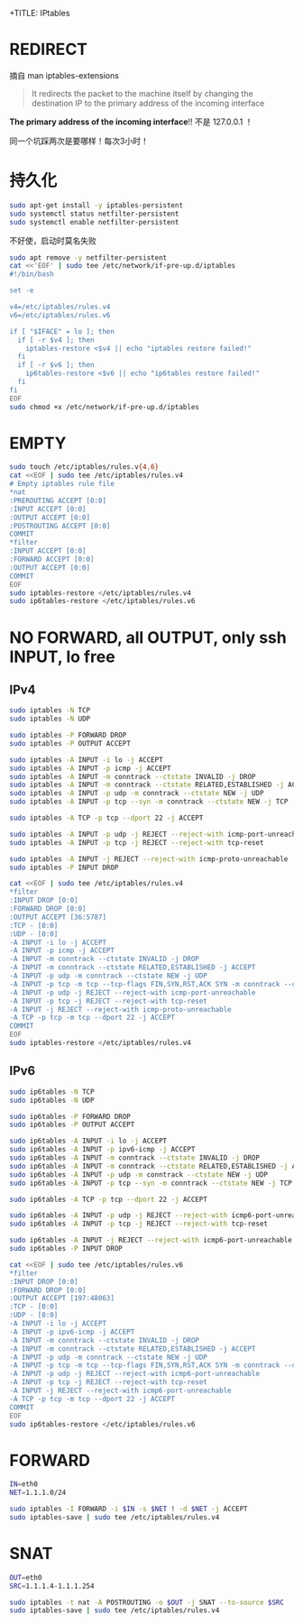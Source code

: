 +TITLE: IPtables
#+WIKI: linux,network

* REDIRECT

摘自 man iptables-extensions

#+BEGIN_QUOTE
It  redirects  the  packet  to the machine itself by changing the destination IP to the primary address of the incoming interface
#+END_QUOTE

*The primary address of the incoming interface*!! 不是 127.0.0.1 ！

同一个坑踩两次是要哪样！每次3小时！

* 持久化

#+BEGIN_SRC bash
sudo apt-get install -y iptables-persistent
sudo systemctl status netfilter-persistent
sudo systemctl enable netfilter-persistent
#+END_SRC

不好使，启动时莫名失败
#+BEGIN_SRC bash
sudo apt remove -y netfilter-persistent
cat <<'EOF' | sudo tee /etc/network/if-pre-up.d/iptables
#!/bin/bash

set -e

v4=/etc/iptables/rules.v4
v6=/etc/iptables/rules.v6

if [ "$IFACE" = lo ]; then
  if [ -r $v4 ]; then
    iptables-restore <$v4 || echo "iptables restore failed!"
  fi
  if [ -r $v6 ]; then
    ip6tables-restore <$v6 || echo "ip6tables restore failed!"
  fi
fi
EOF
sudo chmod +x /etc/network/if-pre-up.d/iptables
#+END_SRC
* EMPTY

#+BEGIN_SRC bash
sudo touch /etc/iptables/rules.v{4,6}
cat <<EOF | sudo tee /etc/iptables/rules.v4
# Empty iptables rule file
*nat
:PREROUTING ACCEPT [0:0]
:INPUT ACCEPT [0:0]
:OUTPUT ACCEPT [0:0]
:POSTROUTING ACCEPT [0:0]
COMMIT
*filter
:INPUT ACCEPT [0:0]
:FORWARD ACCEPT [0:0]
:OUTPUT ACCEPT [0:0]
COMMIT
EOF
sudo iptables-restore </etc/iptables/rules.v4
sudo ip6tables-restore </etc/iptables/rules.v6
#+END_SRC

* NO FORWARD, all OUTPUT, only ssh INPUT, lo free

** IPv4

#+BEGIN_SRC bash
sudo iptables -N TCP
sudo iptables -N UDP

sudo iptables -P FORWARD DROP
sudo iptables -P OUTPUT ACCEPT

sudo iptables -A INPUT -i lo -j ACCEPT
sudo iptables -A INPUT -p icmp -j ACCEPT
sudo iptables -A INPUT -m conntrack --ctstate INVALID -j DROP
sudo iptables -A INPUT -m conntrack --ctstate RELATED,ESTABLISHED -j ACCEPT
sudo iptables -A INPUT -p udp -m conntrack --ctstate NEW -j UDP
sudo iptables -A INPUT -p tcp --syn -m conntrack --ctstate NEW -j TCP

sudo iptables -A TCP -p tcp --dport 22 -j ACCEPT

sudo iptables -A INPUT -p udp -j REJECT --reject-with icmp-port-unreachable
sudo iptables -A INPUT -p tcp -j REJECT --reject-with tcp-reset

sudo iptables -A INPUT -j REJECT --reject-with icmp-proto-unreachable
sudo iptables -P INPUT DROP
#+END_SRC

#+BEGIN_SRC bash
cat <<EOF | sudo tee /etc/iptables/rules.v4
*filter
:INPUT DROP [0:0]
:FORWARD DROP [0:0]
:OUTPUT ACCEPT [36:5787]
:TCP - [0:0]
:UDP - [0:0]
-A INPUT -i lo -j ACCEPT
-A INPUT -p icmp -j ACCEPT
-A INPUT -m conntrack --ctstate INVALID -j DROP
-A INPUT -m conntrack --ctstate RELATED,ESTABLISHED -j ACCEPT
-A INPUT -p udp -m conntrack --ctstate NEW -j UDP
-A INPUT -p tcp -m tcp --tcp-flags FIN,SYN,RST,ACK SYN -m conntrack --ctstate NEW -j TCP
-A INPUT -p udp -j REJECT --reject-with icmp-port-unreachable
-A INPUT -p tcp -j REJECT --reject-with tcp-reset
-A INPUT -j REJECT --reject-with icmp-proto-unreachable
-A TCP -p tcp -m tcp --dport 22 -j ACCEPT
COMMIT
EOF
sudo iptables-restore </etc/iptables/rules.v4
#+END_SRC

** IPv6
#+BEGIN_SRC bash
sudo ip6tables -N TCP
sudo ip6tables -N UDP

sudo ip6tables -P FORWARD DROP
sudo ip6tables -P OUTPUT ACCEPT

sudo ip6tables -A INPUT -i lo -j ACCEPT
sudo ip6tables -A INPUT -p ipv6-icmp -j ACCEPT
sudo ip6tables -A INPUT -m conntrack --ctstate INVALID -j DROP
sudo ip6tables -A INPUT -m conntrack --ctstate RELATED,ESTABLISHED -j ACCEPT
sudo ip6tables -A INPUT -p udp -m conntrack --ctstate NEW -j UDP
sudo ip6tables -A INPUT -p tcp --syn -m conntrack --ctstate NEW -j TCP

sudo ip6tables -A TCP -p tcp --dport 22 -j ACCEPT

sudo ip6tables -A INPUT -p udp -j REJECT --reject-with icmp6-port-unreachable
sudo ip6tables -A INPUT -p tcp -j REJECT --reject-with tcp-reset

sudo ip6tables -A INPUT -j REJECT --reject-with icmp6-port-unreachable
sudo ip6tables -P INPUT DROP
#+END_SRC

#+BEGIN_SRC bash
cat <<EOF | sudo tee /etc/iptables/rules.v6
*filter
:INPUT DROP [0:0]
:FORWARD DROP [0:0]
:OUTPUT ACCEPT [197:48063]
:TCP - [0:0]
:UDP - [0:0]
-A INPUT -i lo -j ACCEPT
-A INPUT -p ipv6-icmp -j ACCEPT
-A INPUT -m conntrack --ctstate INVALID -j DROP
-A INPUT -m conntrack --ctstate RELATED,ESTABLISHED -j ACCEPT
-A INPUT -p udp -m conntrack --ctstate NEW -j UDP
-A INPUT -p tcp -m tcp --tcp-flags FIN,SYN,RST,ACK SYN -m conntrack --ctstate NEW -j TCP
-A INPUT -p udp -j REJECT --reject-with icmp6-port-unreachable
-A INPUT -p tcp -j REJECT --reject-with tcp-reset
-A INPUT -j REJECT --reject-with icmp6-port-unreachable
-A TCP -p tcp -m tcp --dport 22 -j ACCEPT
COMMIT
EOF
sudo ip6tables-restore </etc/iptables/rules.v6
#+END_SRC

* FORWARD

#+BEGIN_SRC bash
IN=eth0
NET=1.1.1.0/24
#+END_SRC

#+BEGIN_SRC bash
sudo iptables -I FORWARD -i $IN -s $NET ! -d $NET -j ACCEPT
sudo iptables-save | sudo tee /etc/iptables/rules.v4
#+END_SRC

* SNAT

#+BEGIN_SRC bash
OUT=eth0
SRC=1.1.1.4-1.1.1.254
#+END_SRC

#+BEGIN_SRC bash
sudo iptables -t nat -A POSTROUTING -o $OUT -j SNAT --to-source $SRC
sudo iptables-save | sudo tee /etc/iptables/rules.v4
#+END_SRC
